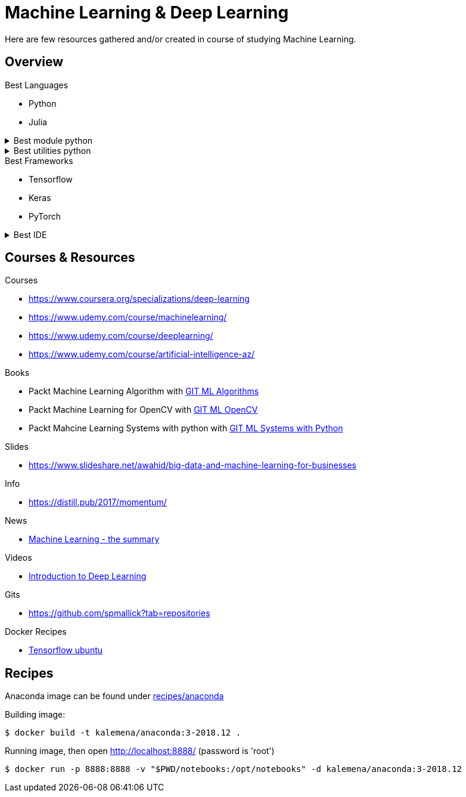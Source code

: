 = Machine Learning & Deep Learning

Here are few resources gathered and/or created in course of studying Machine Learning.

== Overview

.Best Languages
* Python
* Julia

.Best module python
[%collapsible]
====
    $ pip install numpy
    $ pip install scipy
    $ pip install pandas
    $ pip install matplotlib
    $ pip install scikit-learn
    $ pip install nltk
    $ pip install opencv-python
====

.Best utilities python
[%collapsible]
====
    $ pip install requests
    $ pip install bs4
    $ pip install pillow
    $ pip install redis
    $ pip install virtualenv
    $ pip install pickle
====

.Best Frameworks
* Tensorflow
* Keras
* PyTorch

.Best IDE
[%collapsible]
====
    $ pip install spyder3
    $ pip install jupyter-notebook
====

== Courses & Resources

.Courses
* link:https://www.coursera.org/specializations/deep-learning[]
* link:https://www.udemy.com/course/machinelearning/[]
* link:https://www.udemy.com/course/deeplearning/[]
* link:https://www.udemy.com/course/artificial-intelligence-az/[]

.Books
* Packt Machine Learning Algorithm with link:https://github.com/PacktPublishing/Machine-Learning-Algorithms.git[GIT ML Algorithms]
* Packt Machine Learning for OpenCV with link:https://github.com/mbeyeler/opencv-machine-learning.git[GIT ML OpenCV]
* Packt Mahcine Learning Systems with python with link:https://github.com/luispedro/BuildingMachineLearningSystemsWithPython/tree/third_edition[GIT ML Systems with Python]

.Slides
* link:https://www.slideshare.net/awahid/big-data-and-machine-learning-for-businesses[]

.Info
* link:https://distill.pub/2017/momentum/[]

.News
* link:https://vas3k.com/blog/machine_learning/[Machine Learning - the summary]

.Videos
* link:https://media.ccc.de/v/35c3-9386-introduction_to_deep_learning[Introduction to Deep Learning]

.Gits
* link:https://github.com/spmallick?tab=repositories[]

.Docker Recipes
* link:https://towardsdatascience.com/tensorflow-object-detection-with-docker-from-scratch-5e015b639b0b[Tensorflow ubuntu]

== Recipes

Anaconda image can be found under link:recipes/anaconda[]

Building image:

[source,bash]
----
$ docker build -t kalemena/anaconda:3-2018.12 .
----

Running image, then open http://localhost:8888/ (password is 'root')

[source,bash]
----
$ docker run -p 8888:8888 -v "$PWD/notebooks:/opt/notebooks" -d kalemena/anaconda:3-2018.12
----

